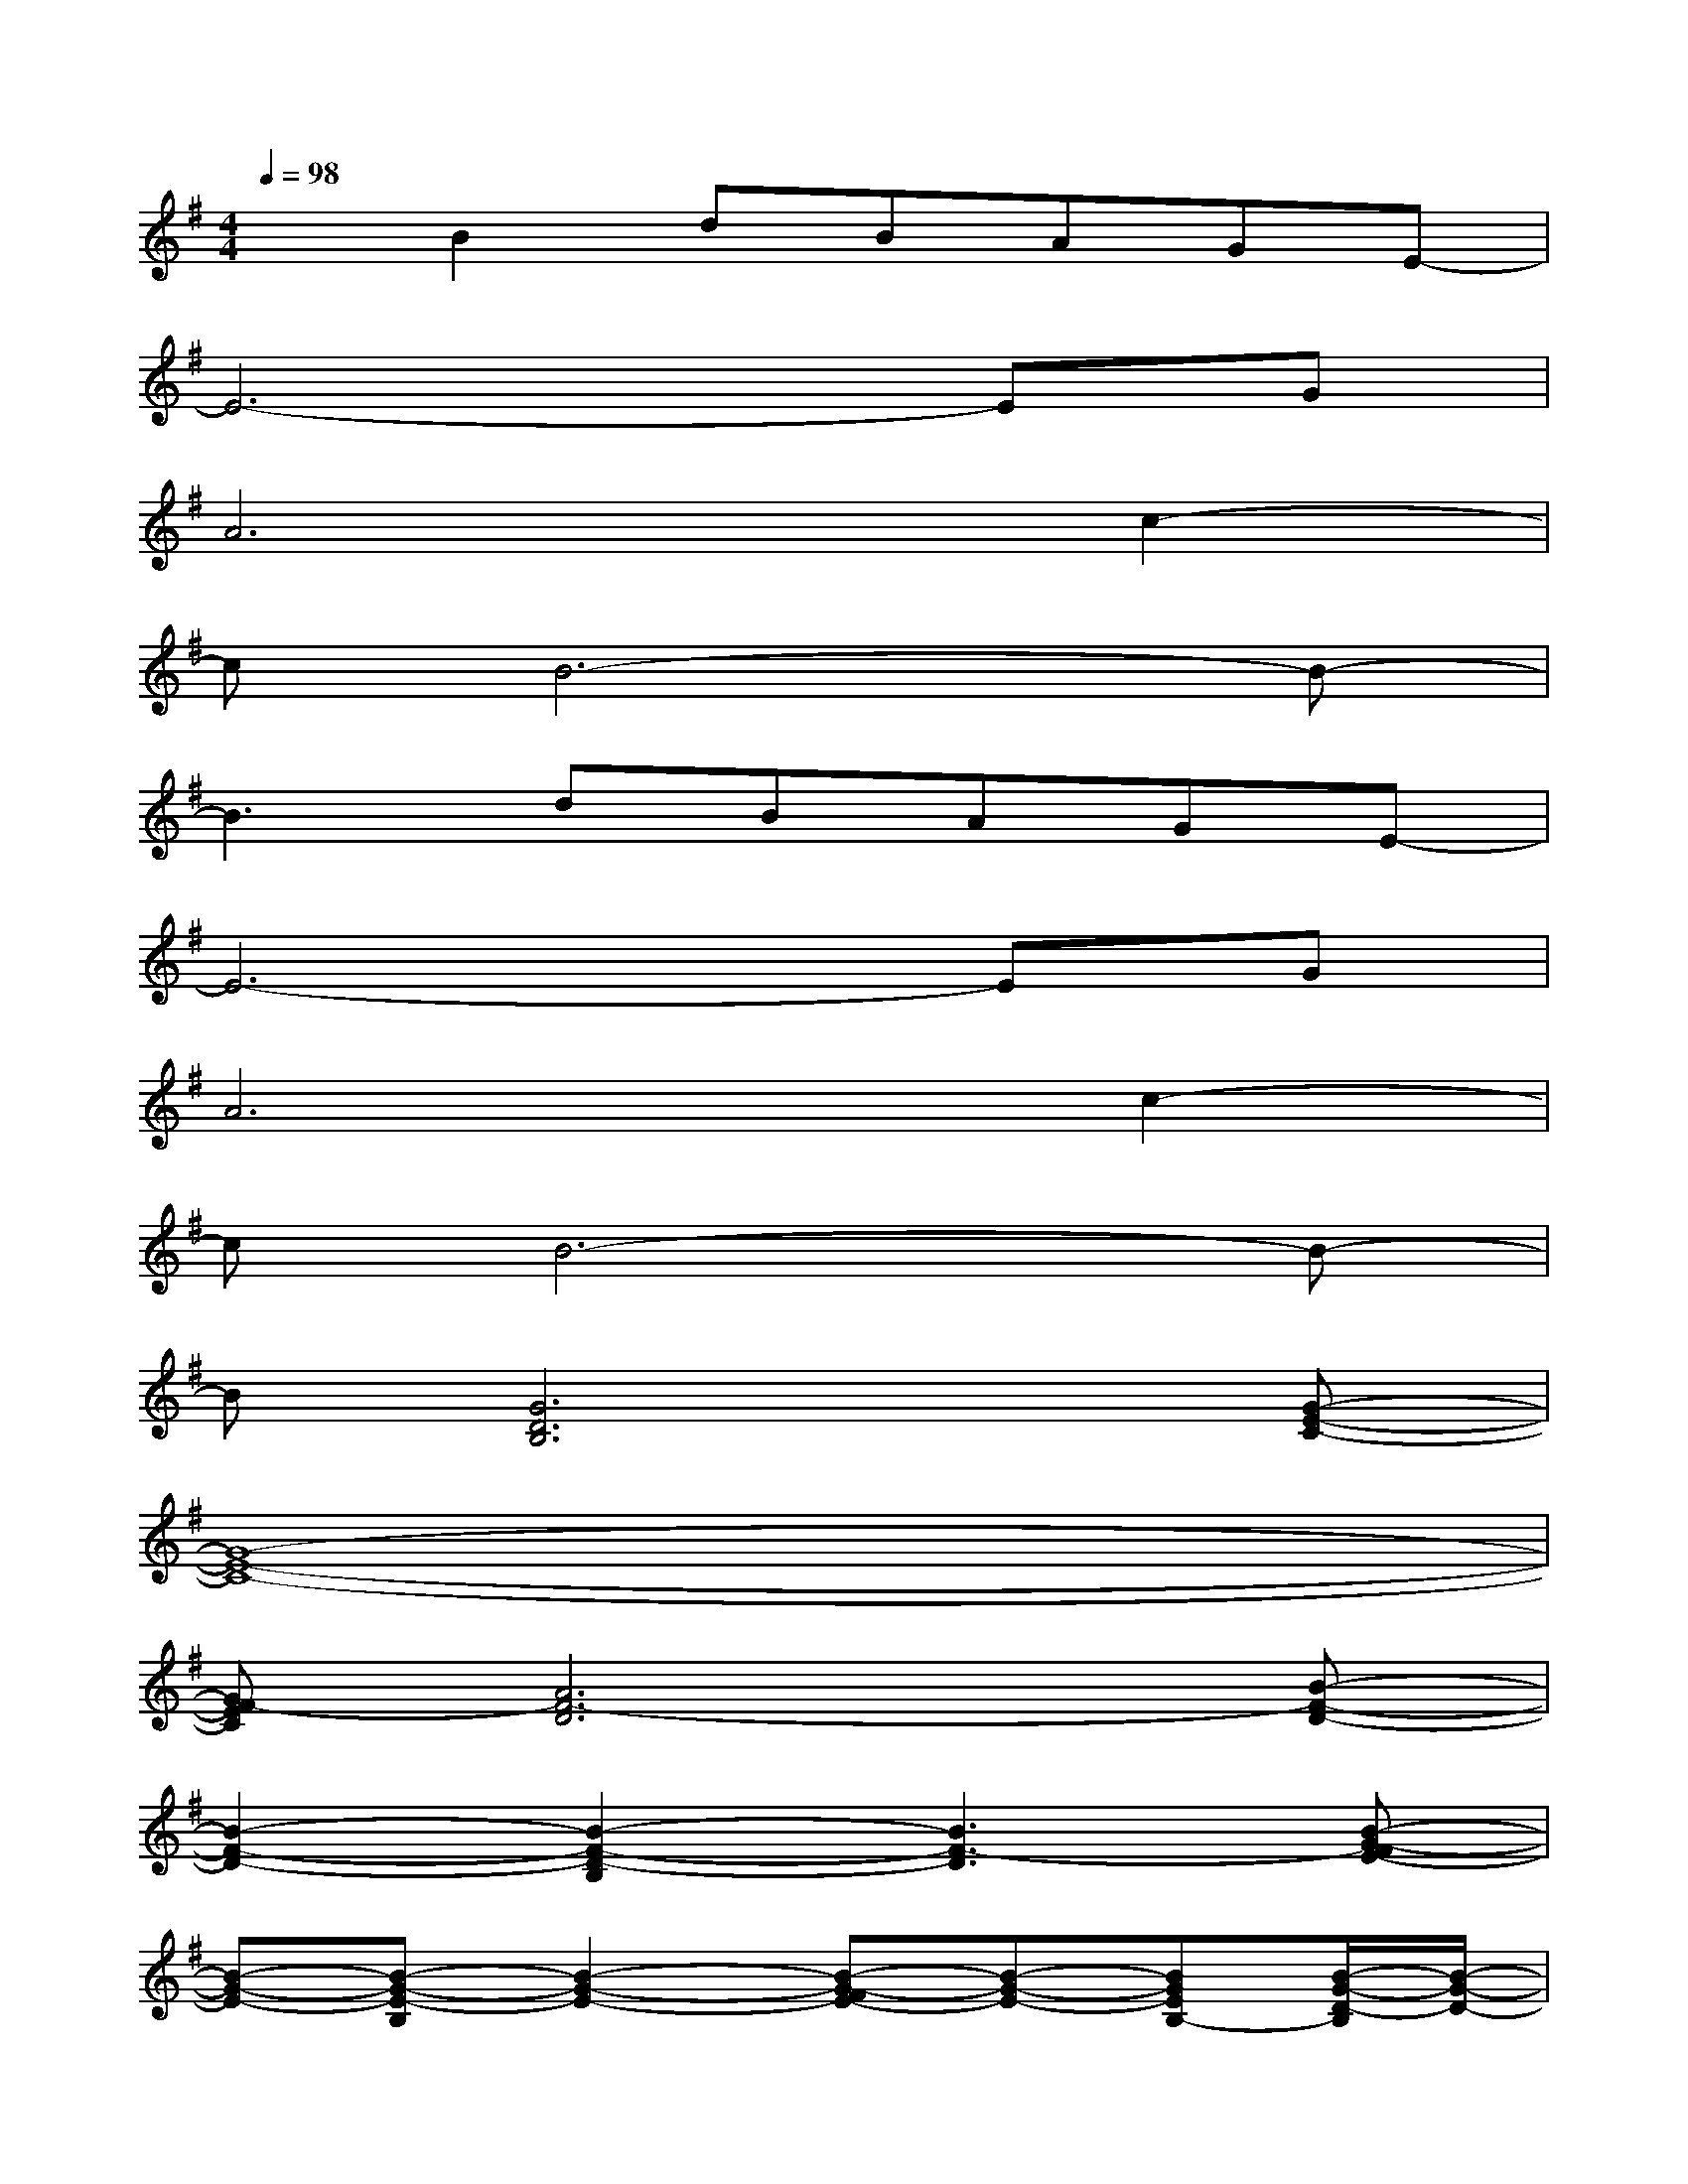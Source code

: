 X:1
T:
M:4/4
L:1/8
Q:1/4=98
K:G%1sharps
V:1
xB2dBAGE-|
E6-EG|
A6c2-|
cB6-B-|
B3dBAGE-|
E6-EG|
A6c2-|
cB6-B-|
B[G6D6B,6][G-E-C-]|
[G8-E8-C8-]|
[GF-EC][A6F6-D6][B-F-D-]|
[B2-F2-D2-][B2-F2-D2-B,2][B3F3-D3][B-G-FE-]|
[B-G-E-][B-G-E-B,][B2-G2-E2-][B-G-FE-][B-G-E-][BGEB,-][B/2-G/2-D/2-B,/2][B/2-G/2-D/2-]|
[B8-G8-D8-]|
[BGD][A6F6D6][G-D-B,-]|
[G6-D6-B,6-][G/2-D/2B,/2-][G/2B,/2]x